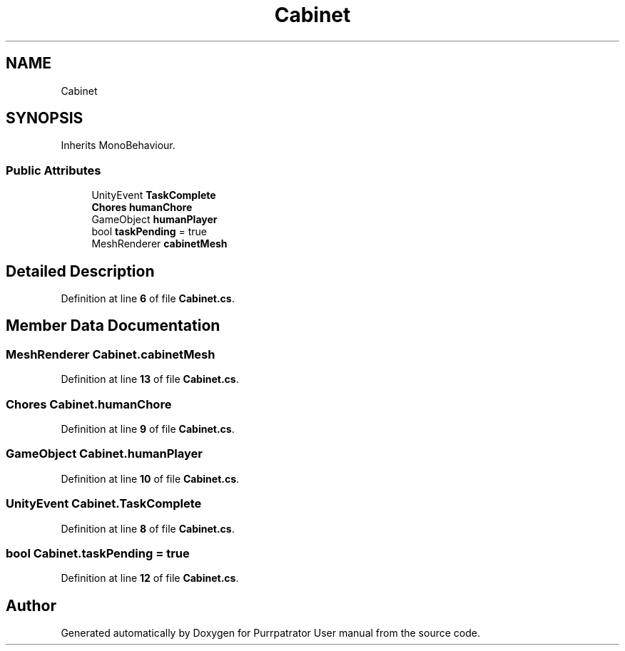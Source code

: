 .TH "Cabinet" 3 "Mon Apr 18 2022" "Purrpatrator User manual" \" -*- nroff -*-
.ad l
.nh
.SH NAME
Cabinet
.SH SYNOPSIS
.br
.PP
.PP
Inherits MonoBehaviour\&.
.SS "Public Attributes"

.in +1c
.ti -1c
.RI "UnityEvent \fBTaskComplete\fP"
.br
.ti -1c
.RI "\fBChores\fP \fBhumanChore\fP"
.br
.ti -1c
.RI "GameObject \fBhumanPlayer\fP"
.br
.ti -1c
.RI "bool \fBtaskPending\fP = true"
.br
.ti -1c
.RI "MeshRenderer \fBcabinetMesh\fP"
.br
.in -1c
.SH "Detailed Description"
.PP 
Definition at line \fB6\fP of file \fBCabinet\&.cs\fP\&.
.SH "Member Data Documentation"
.PP 
.SS "MeshRenderer Cabinet\&.cabinetMesh"

.PP
Definition at line \fB13\fP of file \fBCabinet\&.cs\fP\&.
.SS "\fBChores\fP Cabinet\&.humanChore"

.PP
Definition at line \fB9\fP of file \fBCabinet\&.cs\fP\&.
.SS "GameObject Cabinet\&.humanPlayer"

.PP
Definition at line \fB10\fP of file \fBCabinet\&.cs\fP\&.
.SS "UnityEvent Cabinet\&.TaskComplete"

.PP
Definition at line \fB8\fP of file \fBCabinet\&.cs\fP\&.
.SS "bool Cabinet\&.taskPending = true"

.PP
Definition at line \fB12\fP of file \fBCabinet\&.cs\fP\&.

.SH "Author"
.PP 
Generated automatically by Doxygen for Purrpatrator User manual from the source code\&.
